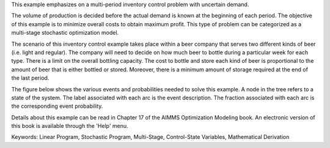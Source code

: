 This example emphasizes on a multi-period inventory control problem with uncertain demand.  

The volume of production is decided before the actual demand is known at the beginning of each period.  The objective of this example is to minimize overall costs to obtain maximum profit.  This type of problem can be categorized as a multi-stage stochastic optimization model.

The scenario of this inventory control example takes place within a beer company that serves two different kinds of beer (i.e. light and regular).  The company will need to decide on how much beer to bottle during a particular week for each type.  There is a limit on the overall bottling capacity.  The cost to bottle and store each kind of beer is proportional to the amount of beer that is either bottled or stored.  Moreover, there is a minimum amount of storage required at the end of the last period.

The figure below shows the various events and probabilities needed to solve this example. A node in the tree refers to a state of the system. The label associated with each arc is the event description. The fraction associated with each arc is the corresponding event probability. 

Details about this example can be read in Chapter 17 of the AIMMS Optimization Modeling book. An electronic version of this book is available through the 'Help' menu.

Keywords:
Linear Program, Stochastic Program, Multi-Stage, Control-State Variables, Mathematical Derivation

.. meta::
   :keywords: Linear Program, Stochastic Program, Multi-Stage, Control-State Variables, Mathematical Derivation